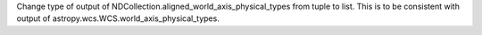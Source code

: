 Change type of output of NDCollection.aligned_world_axis_physical_types from tuple to list. This is to be consistent with output of astropy.wcs.WCS.world_axis_physical_types.
